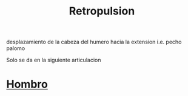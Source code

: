:PROPERTIES:
:ID:       474a9210-7758-43df-b426-9adc078dc982
:END:
#+title: Retropulsion
desplazamiento de la cabeza del humero hacia la extension i.e. pecho palomo

Solo  se da en la siguiente articulacion
* [[id:2e31d7b1-f544-4f43-a17c-863cf7793351][Hombro]]
